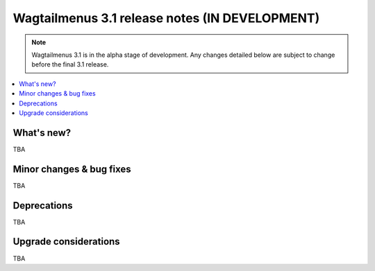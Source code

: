===============================================
Wagtailmenus 3.1 release notes (IN DEVELOPMENT)
===============================================

.. NOTE ::

    Wagtailmenus 3.1 is in the alpha stage of development. Any changes
    detailed below are subject to change before the final 3.1 release.


.. contents::
    :local:
    :depth: 1


What's new?
===========

TBA


Minor changes & bug fixes
=========================

TBA


Deprecations
============

TBA


Upgrade considerations
======================

TBA
